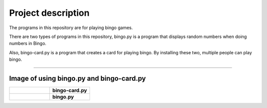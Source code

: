 ========================
Project description
========================
The programs in this repository are for playing bingo games.

There are two types of programs in this repository, bingo.py is a
program that displays random numbers when doing numbers in Bingo.

Also, bingo-card.py is a program that creates a card for playing
bingo. By installing these two, multiple people can play bingo.

==================================================================

-----------------------------------------------
Image of using bingo.py and bingo-card.py
-----------------------------------------------

.. list-table:: 
   :widths: 1 1

   * - .. figure:: ./bingo-card.png
          :scale: 10%
          :width: 30%
	  :height: 10%	  
	  :align: left
		  
     - **bingo-card.py**
   * - .. figure:: ./bingo.png
          :scale: 10%
          :width: 30%
	  :height: 10%
	  :align: right
     - **bingo.py**

